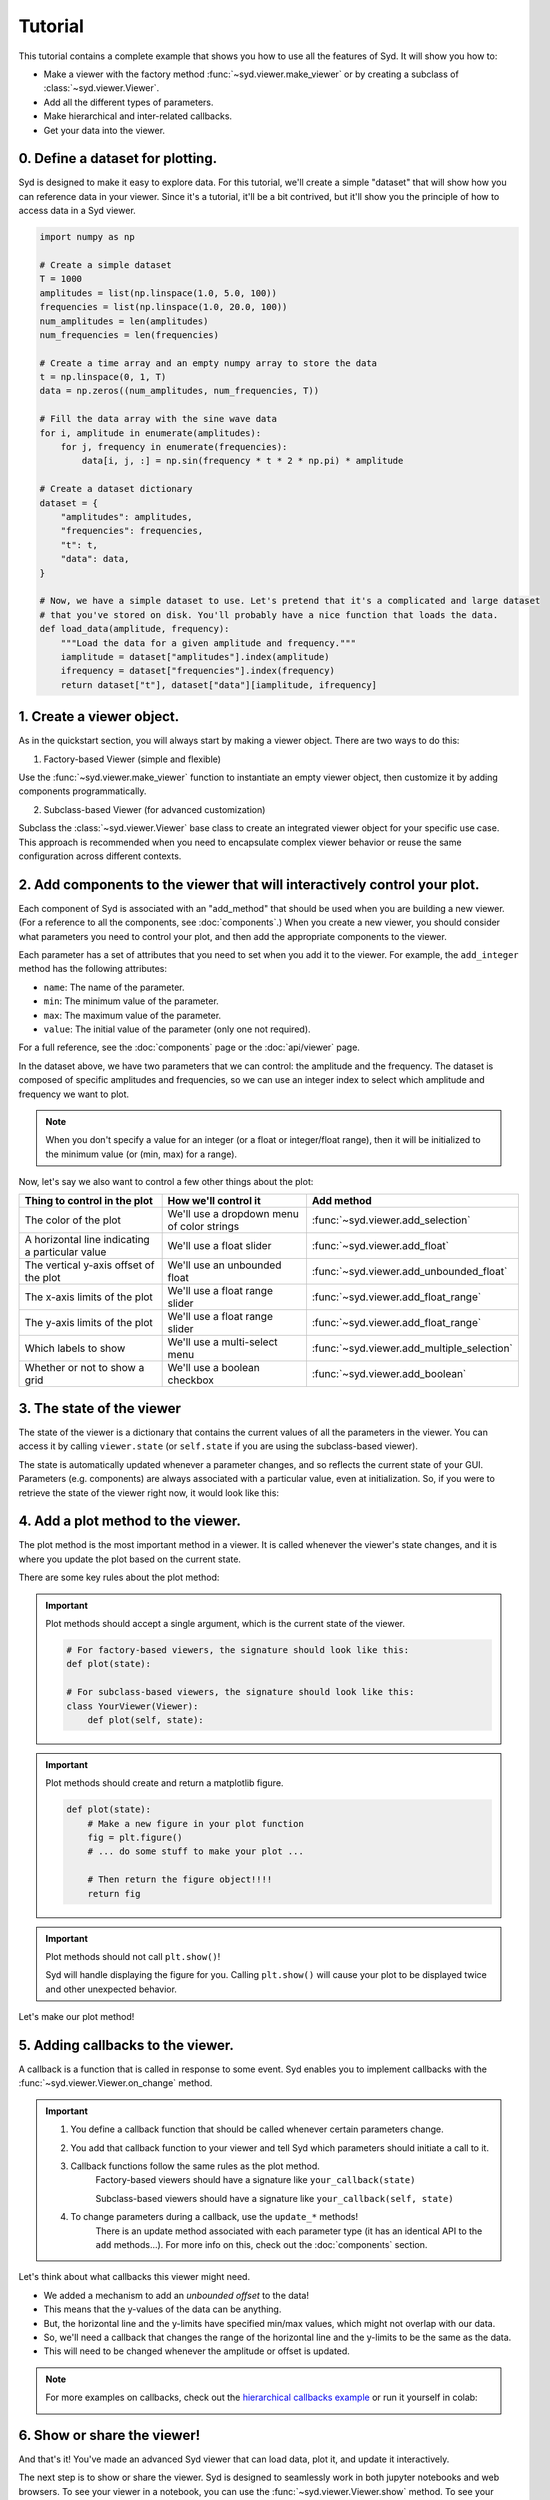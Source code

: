 .. _tutorial:

Tutorial
========

This tutorial contains a complete example that shows you how to use all the features of Syd. It will show
you how to: 

* Make a viewer with the factory method :func:`~syd.viewer.make_viewer` or by creating a subclass of :class:`~syd.viewer.Viewer`.
* Add all the different types of parameters. 
* Make hierarchical and inter-related callbacks. 
* Get your data into the viewer.

0. Define a dataset for plotting.
^^^^^^^^^^^^^^^^^^^^^^^^^^^^^^^^^

Syd is designed to make it easy to explore data. For this tutorial, we'll create a simple "dataset" that will show how you can
reference data in your viewer. Since it's a tutorial, it'll be a bit contrived, but it'll show you the principle of how to access
data in a Syd viewer. 

.. code-block:: python

    import numpy as np

    # Create a simple dataset
    T = 1000
    amplitudes = list(np.linspace(1.0, 5.0, 100))
    frequencies = list(np.linspace(1.0, 20.0, 100))
    num_amplitudes = len(amplitudes)
    num_frequencies = len(frequencies)
    
    # Create a time array and an empty numpy array to store the data
    t = np.linspace(0, 1, T)
    data = np.zeros((num_amplitudes, num_frequencies, T))

    # Fill the data array with the sine wave data
    for i, amplitude in enumerate(amplitudes):
        for j, frequency in enumerate(frequencies):
            data[i, j, :] = np.sin(frequency * t * 2 * np.pi) * amplitude

    # Create a dataset dictionary
    dataset = {
        "amplitudes": amplitudes,
        "frequencies": frequencies,
        "t": t,
        "data": data,
    }

    # Now, we have a simple dataset to use. Let's pretend that it's a complicated and large dataset
    # that you've stored on disk. You'll probably have a nice function that loads the data. 
    def load_data(amplitude, frequency):
        """Load the data for a given amplitude and frequency."""
        iamplitude = dataset["amplitudes"].index(amplitude)
        ifrequency = dataset["frequencies"].index(frequency)
        return dataset["t"], dataset["data"][iamplitude, ifrequency]


1. Create a viewer object.
^^^^^^^^^^^^^^^^^^^^^^^^^^

As in the quickstart section, you will always start by making a viewer object. There are two ways to do this:

1. Factory-based Viewer (simple and flexible)

Use the :func:`~syd.viewer.make_viewer` function to instantiate an empty viewer object, then customize it by adding components programmatically.

2. Subclass-based Viewer (for advanced customization)

Subclass the :class:`~syd.viewer.Viewer` base class to create an integrated viewer object for your specific use case. This approach is recommended when you need to encapsulate complex viewer behavior or reuse the same configuration across different contexts.

.. tabs::
  
  .. tab:: Factory-based

    .. code-block:: python

        # Start by importing the make_viewer function
        from syd import make_viewer

        # Then use it to make an empty viewer object!
        viewer = make_viewer()

  .. tab:: Subclass-based

    .. code-block:: python

        # Start by importing the Viewer class
        from syd import Viewer

        # Then create a subclass of Viewer
        class MyViewer(Viewer):
            pass
            # We'll expand on this later...

        # Then initialize your custom viewer class
        viewer = MyViewer()


2. Add components to the viewer that will interactively control your plot.
^^^^^^^^^^^^^^^^^^^^^^^^^^^^^^^^^^^^^^^^^^^^^^^^^^^^^^^^^^^^^^^^^^^^^^^^^^

Each component of Syd is associated with an "add_method" that should be used when you are building
a new viewer. (For a reference to all the components, see :doc:`components`.) When you create a new
viewer, you should consider what parameters you need to control your plot, and then add the appropriate
components to the viewer.

Each parameter has a set of attributes that you need to set when you add it to the viewer. For example, 
the ``add_integer`` method has the following attributes:

* ``name``: The name of the parameter.
* ``min``: The minimum value of the parameter.
* ``max``: The maximum value of the parameter.
* ``value``: The initial value of the parameter (only one not required). 

For a full reference, see the :doc:`components` page or the :doc:`api/viewer` page.

In the dataset above, we have two parameters that we can control: the amplitude and the frequency.
The dataset is composed of specific amplitudes and frequencies, so we can use an integer index to select which
amplitude and frequency we want to plot.

.. tabs::

  .. tab:: Factory-based

    .. code-block:: python

        from syd import make_viewer

        num_amplitudes = len(dataset["amplitudes"])
        num_frequencies = len(dataset["frequencies"])
        
        viewer = make_viewer()
        viewer.add_integer("amplitude", min=0, max=num_amplitudes-1)
        viewer.add_integer("frequency", min=0, max=num_frequencies-1)

  .. tab:: Subclass-based

    .. code-block:: python

        from syd import Viewer

        num_amplitudes = len(dataset["amplitudes"])
        num_frequencies = len(dataset["frequencies"])

        class MyViewer(Viewer):
            def __init__(self):
                self.add_integer("amplitude", min=0, max=num_amplitudes-1)
                self.add_integer("frequency", min=0, max=num_frequencies-1)

.. note::
    When you don't specify a value for an integer (or a float or integer/float range),
    then it will be initialized to the minimum value (or (min, max) for a range). 

Now, let's say we also want to control a few other things about the plot:


.. list-table::
  :widths: 50 50 50
  :header-rows: 1

  * - Thing to control in the plot
    - How we'll control it
    - Add method
  * - The color of the plot
    - We'll use a dropdown menu of color strings
    - :func:`~syd.viewer.add_selection`
  * - A horizontal line indicating a particular value
    - We'll use a float slider
    - :func:`~syd.viewer.add_float`
  * - The vertical y-axis offset of the plot
    - We'll use an unbounded float
    - :func:`~syd.viewer.add_unbounded_float`
  * - The x-axis limits of the plot
    - We'll use a float range slider
    - :func:`~syd.viewer.add_float_range`
  * - The y-axis limits of the plot
    - We'll use a float range slider
    - :func:`~syd.viewer.add_float_range`
  * - Which labels to show
    - We'll use a multi-select menu
    - :func:`~syd.viewer.add_multiple_selection`
  * - Whether or not to show a grid
    - We'll use a boolean checkbox
    - :func:`~syd.viewer.add_boolean`

.. tabs::

  .. tab:: Factory-based

    .. code-block:: python
        
        from syd import make_viewer

        num_amplitudes = len(dataset["amplitudes"])
        num_frequencies = len(dataset["frequencies"]) 
        
        viewer = make_viewer()
        viewer.add_integer("amplitude", min=0, max=num_amplitudes-1)
        viewer.add_integer("frequency", min=0, max=num_frequencies-1)

        # Add all the other components we want to control
        viewer.add_selection("color", value="red", options=["red", "blue", "green"])
        viewer.add_float("horizontal", value=0.0, min=-10.0, max=10.0)
        viewer.add_unbounded_float("offset", value=0.0)
        viewer.add_float_range("xlimits", value=(0.0, 1.0), min=-10.0, max=1.0)
        viewer.add_float_range("ylimits", value=(-1.0, 1.0), min=-10, max=10)
        viewer.add_multiple_selection("labels", value=["x", "y", "title", "legend"], options=["x", "y", "title", "legend"])
        viewer.add_boolean("show_grid", value=True)

  .. tab:: Subclass-based

    .. code-block:: python

        from syd import Viewer

        num_amplitudes = len(dataset["amplitudes"])
        num_frequencies = len(dataset["frequencies"])

        class MyViewer(Viewer):
            def __init__(self):
                self.add_integer("amplitude", min=0, max=num_amplitudes-1)
                self.add_integer("frequency", min=0, max=num_frequencies-1)

                # Add all the other components we want to control
                self.add_selection("color", value="red", options=["red", "blue", "green"])
                self.add_float("horizontal", value=0.0, min=-10.0, max=10.0)
                self.add_unbounded_float("offset", value=0.0)
                self.add_float_range("xlimits", value=(0.0, 1.0), min=-10.0, max=1.0)
                self.add_float_range("ylimits", value=(-1.0, 1.0), min=-10, max=10)
                self.add_multiple_selection("labels", value=["x", "y", "title", "legend"], options=["x", "y", "title", "legend"])
                self.add_boolean("show_grid", value=True)

3. The state of the viewer
^^^^^^^^^^^^^^^^^^^^^^^^^^

The state of the viewer is a dictionary that contains the current values of all the parameters in the viewer.
You can access it by calling ``viewer.state`` (or ``self.state`` if you are using the subclass-based viewer).

The state is automatically updated whenever a parameter changes, and so reflects the current state of your GUI.
Parameters (e.g. components) are always associated with a particular value, even at initialization. So, if you
were to retrieve the state of the viewer right now, it would look like this:

.. tabs::

  .. tab:: Factory-based

    .. code-block:: python

        from syd import make_viewer

        num_amplitudes = len(dataset["amplitudes"])
        num_frequencies = len(dataset["frequencies"]) 
        
        viewer = make_viewer()
        viewer.add_integer("amplitude", min=0, max=num_amplitudes-1)
        viewer.add_integer("frequency", min=0, max=num_frequencies-1)
        viewer.add_selection("color", value="red", options=["red", "blue", "green"])
        viewer.add_float("horizontal", value=0.0, min=-10.0, max=10.0)
        viewer.add_unbounded_float("offset", value=0.0)
        viewer.add_float_range("xlimits", value=(0.0, 1.0), min=-10.0, max=1.0)
        viewer.add_float_range("ylimits", value=(-1.0, 1.0), min=-10, max=10)
        viewer.add_multiple_selection("labels", value=["x", "y", "title", "legend"], options=["x", "y", "title", "legend"])
        viewer.add_boolean("show_grid", value=True)

        # You can access the current state of the viewer by calling viewer.state
        print(viewer.state)
        {
            "amplitude": 0,
            "frequency": 0,
            "color": "red",
            "horizontal": 0.0,
            "offset": 0.0,
            "xlimits": (0.0, 1.0),
            "ylimits": (-1.0, 1.0),
            "labels": ["x", "y", "title", "legend"],
            "show_grid": True,
        }

  .. tab:: Subclass-based

    .. code-block:: python
        
        from syd import Viewer

        num_amplitudes = len(dataset["amplitudes"])
        num_frequencies = len(dataset["frequencies"])

        class MyViewer(Viewer):
            def __init__(self):
                self.add_integer("amplitude", min=0, max=num_amplitudes-1)
                self.add_integer("frequency", min=0, max=num_frequencies-1)
                self.add_selection("color", value="red", options=["red", "blue", "green"])
                self.add_float("horizontal", value=0.0, min=-10.0, max=10.0)
                self.add_unbounded_float("offset", value=0.0)
                self.add_float_range("xlimits", value=(0.0, 1.0), min=-10.0, max=1.0)
                self.add_float_range("ylimits", value=(-1.0, 1.0), min=-10, max=10)
                self.add_multiple_selection("labels", value=["x", "y", "title", "legend"], options=["x", "y", "title", "legend"])
                self.add_boolean("show_grid", value=True)

                # self.state will enable you to access the state of the viewer
                print(self.state)

        viewer = MyViewer()
        
        # So will viewer.state once you've initialized it to a particular name! (In this case, "viewer")
        print(viewer.state)
        {
            "amplitude": 0,
            "frequency": 0,
            "color": "red",
            "horizontal": 0.0,
            "offset": 0.0,
            "xlimits": (0.0, 1.0),
            "ylimits": (-1.0, 1.0),
            "labels": ["x", "y", "title", "legend"],
            "show_grid": True,
        }



4. Add a plot method to the viewer.
^^^^^^^^^^^^^^^^^^^^^^^^^^^^^^^^^^^

The plot method is the most important method in a viewer. It is called whenever the viewer's state changes,
and it is where you update the plot based on the current state.

There are some key rules about the plot method:

.. important::

    Plot methods should accept a single argument, which is the current state of the viewer.
        
    .. code-block:: python

        # For factory-based viewers, the signature should look like this:
        def plot(state):

        # For subclass-based viewers, the signature should look like this:
        class YourViewer(Viewer):
            def plot(self, state):

.. important::
    
    Plot methods should create and return a matplotlib figure.

    .. code-block:: python

        def plot(state):
            # Make a new figure in your plot function
            fig = plt.figure()
            # ... do some stuff to make your plot ...

            # Then return the figure object!!!!
            return fig

.. important::
    
    Plot methods should not call ``plt.show()``! 
    
    Syd will handle displaying the figure for you. Calling ``plt.show()`` will cause your plot to be displayed twice
    and other unexpected behavior. 

Let's make our plot method! 

.. tabs::

  .. tab:: Factory-based

    .. code-block:: python

        from syd import make_viewer

        viewer = make_viewer()

        # ... all the add_* methods ...

        def plot(state):
            # Get the data based on the current state
            current_amplitude = dataset["amplitudes"][state["amplitude"]]
            current_frequency = dataset["frequencies"][state["frequency"]]
            time, data = load_data(current_amplitude, current_frequency)

            # Get all the other parameters for plotting
            color = state["color"]
            horizontal = state["horizontal"]
            offset = state["offset"]
            xlimits = state["xlimits"]
            ylimits = state["ylimits"]
            labels = state["labels"]
            show_grid = state["show_grid"]

            # Make your figure
            fig, ax = plt.subplots(1, 1, figsize=(5, 4), layout="constrained")
            ax.plot(time, data + offset, color=color, label="data")
            ax.axhline(horizontal, color="black", linestyle="--", label="horizontal")
            ax.set_xlim(xlimits)
            ax.set_ylim(ylimits)
            if "x" in labels:
                ax.set_xlabel("Time")
            if "y" in labels:
                ax.set_ylabel("Amplitude")
            if "title" in labels:
                ax.set_title("Sine Wave")
            if "legend" in labels:
                ax.legend(loc="best")
            if show_grid:
                ax.grid()

            # Return the figure
            # ~ WITHOUT CALLING plt.show()!!! ~
            return fig

        # Tell the viewer to use your plot method
        viewer.set_plot(plot)

        # Note: if the plot method existed already, you could have done this:
        # viewer = make_viewer(plot)

  .. tab:: Subclass-based

    .. code-block:: python

        from syd import Viewer

        class MyViewer(Viewer):
            def __init__(self):
                # ... all the add_* methods ...
                
            def plot(self, state):
                # Get the data based on the current state
                current_amplitude = dataset["amplitudes"][state["amplitude"]]
                current_frequency = dataset["frequencies"][state["frequency"]]
                time, data = load_data(current_amplitude, current_frequency)

                # Get all the other parameters for plotting
                color = state["color"]
                horizontal = state["horizontal"]
                offset = state["offset"]
                xlimits = state["xlimits"]
                ylimits = state["ylimits"]
                labels = state["labels"]
                show_grid = state["show_grid"]

                # Make your figure
                fig, ax = plt.subplots(1, 1, figsize=(5, 4), layout="constrained")
                ax.plot(time, data + offset, color=color, label="data")
                ax.axhline(horizontal, color="black", linestyle="--", label="horizontal")
                ax.set_xlim(xlimits)
                ax.set_ylim(ylimits)
                if "x" in labels:
                    ax.set_xlabel("Time")
                if "y" in labels:
                    ax.set_ylabel("Amplitude")
                if "title" in labels:
                    ax.set_title("Sine Wave")
                if "legend" in labels:
                    ax.legend(loc="best")
                if show_grid:
                    ax.grid()

                # Return the figure
                # ~ WITHOUT CALLING plt.show()!!! ~
                return fig

        # The plot method is a bound method to the MyViewer subclass, so this 
        # part doesn't need to be changed at all!
        viewer = MyViewer()


5. Adding callbacks to the viewer.
^^^^^^^^^^^^^^^^^^^^^^^^^^^^^^^^^^

A callback is a function that is called in response to some event. Syd enables you to implement
callbacks with the :func:`~syd.viewer.Viewer.on_change` method. 

.. important::

    1. You define a callback function that should be called whenever certain parameters change. 
    2. You add that callback function to your viewer and tell Syd which parameters should initiate a call to it. 
    3. Callback functions follow the same rules as the plot method.
        Factory-based viewers should have a signature like ``your_callback(state)``

        Subclass-based viewers should have a signature like ``your_callback(self, state)``

    4. To change parameters during a callback, use the ``update_*`` methods!
        There is an update method associated with each parameter type (it has an identical API to the ``add`` methods...). 
        For more info on this, check out the :doc:`components` section. 

Let's think about what callbacks this viewer might need. 

* We added a mechanism to add an *unbounded offset* to the data!
* This means that the y-values of the data can be anything. 
* But, the horizontal line and the y-limits have specified min/max values, which might not overlap with our data. 
* So, we'll need a callback that changes the range of the horizontal line and the y-limits to be the same as the data.
* This will need to be changed whenever the amplitude or offset is updated.

.. tabs::

  .. tab:: Factory-based

    .. code-block:: python

        from syd import make_viewer

        viewer = make_viewer()

        # ... all the add_* methods ...
        # ... adding the plot method ...

        # Create a callback function that accepts "state" as an argument
        def update_offset(state):
            # Get the data based on the current state
            current_amplitude = dataset["amplitudes"][state["amplitude"]]
            current_frequency = dataset["frequencies"][state["frequency"]]
            data = load_data(current_amplitude, current_frequency)[1]

            # Get the offset
            offset = state["offset"]
            min_plot_data = np.min(data + offset)
            max_plot_data = np.max(data + offset)

            # Update the min/max values of the horizontal line and the y-limits to match the plot data
            viewer.update_float_range(
                "ylimits",
                value=(min_plot_data, max_plot_data),
                min=min_plot_data,
                max=max_plot_data
            )
            viewer.update_float("horizontal", value=offset, min=min_plot_data, max=max_plot_data)

        # Add the callback to the viewer
        # The syntax here is:
        # viewer.on_change("parameter_name", callback_function)
        # Or if multiple parameters require the same callback, you can do this:
        # viewer.on_change(["parameter_name_1", "parameter_name_2"], callback_function)
        viewer.on_change(["amplitude", "offset"], update_offset)

  .. tab:: Subclass-based

    .. code-block:: python

        from syd import Viewer

        class MyViewer(Viewer):
            def __init__(self):
                # ... all the add_* methods ...

                # Add the callback to the viewer
                # The syntax here is:
                # self.on_change("parameter_name", callback_function)
                # Or if multiple parameters require the same callback, you can do this:
                # self.on_change(["parameter_name_1", "parameter_name_2"], callback_function)
                self.on_change(["amplitude", "offset"], self.update_offset)

            def plot(self, state):
                # ... all the plot code ...
                return fig

            def update_offset(self, state):
                # Get the data based on the current state
                current_amplitude = dataset["amplitudes"][state["amplitude"]]
                current_frequency = dataset["frequencies"][state["frequency"]]
                data = load_data(current_amplitude, current_frequency)[1]

                # Get the offset
                offset = state["offset"]
                min_plot_data = np.min(data + offset)
                max_plot_data = np.max(data + offset)

                # Update the min/max values of the horizontal line and the y-limits to match the plot data
                self.update_float_range(
                    "ylimits",
                    value=(min_plot_data, max_plot_data),
                    min=min_plot_data,
                    max=max_plot_data
                )
                self.update_float("horizontal", value=offset, min=min_plot_data, max=max_plot_data)

        viewer = MyViewer()

.. note:: 
    For more examples on callbacks, check out the `hierarchical callbacks example <https://github.com/landoskape/syd/blob/main/examples/4-hierarchical_callbacks.ipynb>`_
    or run it yourself in colab:

    .. image:: https://colab.research.google.com/assets/colab-badge.svg
        :target: https://colab.research.google.com/github/landoskape/syd/blob/main/examples/4-hierarchical_callbacks.ipynb


6. Show or share the viewer!
^^^^^^^^^^^^^^^^^^^^^^^^^^^^

And that's it! You've made an advanced Syd viewer that can load data, plot it, and update it interactively.

The next step is to show or share the viewer. Syd is designed to seamlessly work in both jupyter notebooks
and web browsers. To see your viewer in a notebook, you can use the :func:`~syd.viewer.Viewer.show` method.
To see your viewer in a web browser, you can use the :func:`~syd.viewer.Viewer.share` method. Both have different
benefits. The notebook version is great for quickly exploring your data locally. The browser version is fast and 
quick too, with a slightly different style, and is awesome for sharing with others on your local network (it's 
hosted at your computers IP address, so you can send a link to your PI and have them open it on their computer!).

.. tabs::
  
  .. tab:: Notebook

    .. code-block:: python

        viewer.show() # for viewing in a jupyter notebook
    
    .. image:: ../assets/viewer_screenshots/tutorial_notebook.png
        :alt: Tutorial Example in Notebook
        :align: center

  .. tab:: Browser

    .. code-block:: python

      viewer.share() # for viewing in a web browser

    .. image:: ../assets/viewer_screenshots/tutorial_browser.png
        :alt: Tutorial Example in Browser
        :align: center


7. Putting it all together!
^^^^^^^^^^^^^^^^^^^^^^^^^^^

Now that we have gone through all the steps, let's put it all together in a single place. 

Both the factory-based and subclass-based examples are shown below in full, and in addition, if you
want to see them in action, you can check out the examples in a notebook or on colab:

.. tabs::

  .. tab:: Factory-based

    Check out the full `factory example <https://github.com/landoskape/syd/blob/main/docs/examples/tutorial_factory.ipynb>`_ 
    in a notebook, or run it yourself in colab:

    .. image:: https://colab.research.google.com/assets/colab-badge.svg
        :target: https://colab.research.google.com/github/landoskape/syd/blob/main/docs/examples/tutorial_factory.ipynb
        :alt: Open In Colab

    .. code-block:: python

        import numpy as np
        from matplotlib import pyplot as plt
        from syd import make_viewer

        # Create a simple dataset
        T = 1000
        amplitudes = list(np.linspace(1, 5.0, 100))
        frequencies = list(np.linspace(1, 20.0, 100))
        num_amplitudes = len(amplitudes)
        num_frequencies = len(frequencies)

        # Create a time array and an empty numpy array to store the data
        t = np.linspace(0, 1, T)
        data = np.zeros((num_amplitudes, num_frequencies, T))

        # Fill the data array with the sine wave data
        for i, amplitude in enumerate(amplitudes):
            for j, frequency in enumerate(frequencies):
                data[i, j, :] = np.sin(frequency * t * 2 * np.pi) * amplitude

        # Create a dataset dictionary
        dataset = {
            "amplitudes": amplitudes,
            "frequencies": frequencies,
            "t": t,
            "data": data,
        }

        # Now, we have a simple dataset to use. Let's pretend that it's a complicated and large dataset
        # that you've stored on disk. You'll probably have a nice function that loads the data. 
        def load_data(amplitude, frequency):
            """Load the data for a given amplitude and frequency."""
            iamplitude = dataset["amplitudes"].index(amplitude)
            ifrequency = dataset["frequencies"].index(frequency)
            return dataset["t"], dataset["data"][iamplitude, ifrequency]

        num_amplitudes = len(dataset["amplitudes"])
        num_frequencies = len(dataset["frequencies"]) 

        # Make the viewer and add all the components
        viewer = make_viewer()
        viewer.add_integer("amplitude", min=0, max=num_amplitudes-1)
        viewer.add_integer("frequency", min=0, max=num_frequencies-1)
        viewer.add_selection("color", value="red", options=["red", "blue", "green"])
        viewer.add_float("horizontal", value=0.0, min=-10.0, max=10.0)
        viewer.add_unbounded_float("offset", value=0.0)
        viewer.add_float_range("xlimits", value=(0.0, 1.0), min=-10.0, max=1.0)
        viewer.add_float_range("ylimits", value=(-1, 1), min=-10, max=10)
        viewer.add_multiple_selection("labels", value=["x", "y", "title", "legend"], options=["x", "y", "title", "legend"])
        viewer.add_boolean("show_grid", value=True)

        def plot(state):
            # Get the data based on the current state
            current_amplitude = dataset["amplitudes"][state["amplitude"]]
            current_frequency = dataset["frequencies"][state["frequency"]]
            time, data = load_data(current_amplitude, current_frequency)

            # Get all the other parameters for plotting
            color = state["color"]
            horizontal = state["horizontal"]
            offset = state["offset"]
            xlimits = state["xlimits"]
            ylimits = state["ylimits"]
            labels = state["labels"]
            show_grid = state["show_grid"]

            # Make your figure
            fig, ax = plt.subplots(1, 1, figsize=(5, 4), layout="constrained")
            ax.plot(time, data + offset, color=color, label="data")
            ax.axhline(horizontal, color="black", linestyle="--", label="horizontal")
            ax.set_xlim(xlimits)
            ax.set_ylim(ylimits)
            if "x" in labels:
                ax.set_xlabel("Time")
            if "y" in labels:
                ax.set_ylabel("Amplitude")
            if "title" in labels:
                ax.set_title("Sine Wave")
            if "legend" in labels:
                ax.legend(loc="best")
            if show_grid:
                ax.grid()
            return fig

        # Tell the viewer to use your plot method
        viewer.set_plot(plot)

        # Create a callback function to change the y-limits and horizontal line based on the offset
        def update_offset(state):
            # Get the data based on the current state
            current_amplitude = dataset["amplitudes"][state["amplitude"]]
            current_frequency = dataset["frequencies"][state["frequency"]]
            data = load_data(current_amplitude, current_frequency)[1]

            # Get the offset
            offset = state["offset"]
            min_plot_data = np.min(data + offset)
            max_plot_data = np.max(data + offset)

            # Update the min/max values of the horizontal line and the y-limits to match the plot data
            viewer.update_float_range("ylimits", value=(min_plot_data, max_plot_data), min=min_plot_data, max=max_plot_data)
            viewer.update_float("horizontal", value=offset, min=min_plot_data, max=max_plot_data)

        # Add the callback to the viewer
        viewer.on_change(["amplitude", "offset"], update_offset)

        # Show the viewer!
        viewer.show() # for viewing in a jupyter notebook
        # viewer.share() # for viewing in a web browser


  .. tab:: Subclass-based

    Check out the full `subclass example <https://github.com/landoskape/syd/blob/main/docs/examples/tutorial_subclass.ipynb>`_ 
    in a notebook, or run it yourself in colab:

    .. image:: https://colab.research.google.com/assets/colab-badge.svg
        :target: https://colab.research.google.com/github/landoskape/syd/blob/main/docs/examples/tutorial_subclass.ipynb
        :alt: Open In Colab

    .. code-block:: python

        import numpy as np
        from matplotlib import pyplot as plt
        from syd import Viewer

        # Create a simple dataset
        T = 1000
        amplitudes = list(np.linspace(0.1, 2.0, 100))
        frequencies = list(np.linspace(0.1, 5.0, 100))
        num_amplitudes = len(amplitudes)
        num_frequencies = len(frequencies)
        
        # Create a time array and an empty numpy array to store the data
        t = np.linspace(0, 1, T)
        data = np.zeros((num_amplitudes, num_frequencies, T))

        # Fill the data array with the sine wave data
        for i, amplitude in enumerate(amplitudes):
            for j, frequency in enumerate(frequencies):
                data[i, j, :] = np.sin(frequency * t / 2 / np.pi) * amplitude

        # Create a dataset dictionary
        dataset = {
            "amplitudes": amplitudes,
            "frequencies": frequencies,
            "t": t,
            "data": data,
        }

        # Now, we have a simple dataset to use. Let's pretend that it's a complicated and large dataset
        # that you've stored on disk. You'll probably have a nice function that loads the data. 
        def load_data(amplitude, frequency):
            """Load the data for a given amplitude and frequency."""
            iamplitude = dataset["amplitudes"].index(amplitude)
            ifrequency = dataset["frequencies"].index(frequency)
            return dataset["t"], dataset["data"][iamplitude, ifrequency]

        num_amplitudes = len(dataset["amplitudes"])
        num_frequencies = len(dataset["frequencies"]) 
        
        # Make the viewer and add all the components
        class MyViewer(Viewer):
            def __init__(self):
                self.add_integer("amplitude", min=0, max=num_amplitudes-1)
                self.add_integer("frequency", min=0, max=num_frequencies-1)
                self.add_selection("color", value="red", options=["red", "blue", "green"])
                self.add_float("horizontal", value=0.0, min=-10.0, max=10.0)
                self.add_unbounded_float("offset", value=0.0)
                self.add_float_range("xlimits", value=(0.0, 1.0), min=-10.0, max=1.0)
                self.add_float_range("ylimits", value=(0, 10), min=-10, max=10)
                self.add_multiple_selection("labels", value=["x", "y", "title", "legend"], options=["x", "y", "title", "legend"])
                self.add_boolean("show_grid", value=True)
                
                # Add the callback to the viewer
                self.on_change("offset", update_offset)

            def plot(self, state):
                # Get the data based on the current state
                current_amplitude = dataset["amplitudes"][state["amplitude"]]
                current_frequency = dataset["frequencies"][state["frequency"]]
                time, data = load_data(current_amplitude, current_frequency)

                # Get all the other parameters for plotting
                color = state["color"]
                horizontal = state["horizontal"]
                offset = state["offset"]
                xlimits = state["xlimits"]
                ylimits = state["ylimits"]
                labels = state["labels"]
                show_grid = state["show_grid"]

                # Make your figure
                fig, ax = plt.subplots(1, 1, figsize=(5, 4), layout="constrained")
                ax.plot(time, data + offset, color=color, label="data")
                ax.axhline(horizontal, color="black", linestyle="--", label="horizontal")
                ax.set_xlim(xlimits)
                ax.set_ylim(ylimits)
                if "x" in labels:
                    ax.set_xlabel("Time")
                if "y" in labels:
                    ax.set_ylabel("Amplitude")
                if "title" in labels:
                    ax.set_title("Sine Wave")
                if "legend" in labels:
                    ax.legend(loc="best")
                if show_grid:
                    ax.grid()
                return fig

            # Create a callback function to change the y-limits and horizontal line based on the offset
            def update_offset(self, state):
                # Get the data based on the current state
                current_amplitude = dataset["amplitudes"][state["amplitude"]]
                current_frequency = dataset["frequencies"][state["frequency"]]
                time, data = load_data(current_amplitude, current_frequency)

                # Get the offset
                offset = state["offset"]

                plot_data = data + offset
                min_plot_data = np.min(plot_data)
                max_plot_data = np.max(plot_data)

                # Update the min/max values of the horizontal line and the y-limits to match the plot data
                self.update_float_range("ylimits", min=min_plot_data, max=max_plot_data)
                self.update_float("horizontal", min=min_plot_data, max=max_plot_data)

        viewer = MyViewer()

        # Show the viewer!
        viewer.show() # for viewing in a jupyter notebook
        # viewer.share() # for viewing in a web browser
    
.. image:: ../assets/viewer_screenshots/tutorial_notebook.png